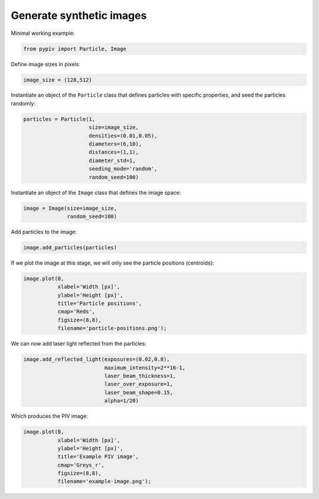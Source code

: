 ######################################
Generate synthetic images
######################################

Minimal working example:

.. code:: python

    from pypiv import Particle, Image

Define image sizes in pixels:

.. code:: python

    image_size = (128,512)

Instantiate an object of the ``Particle`` class that defines particles with specific properties, and seed the particles randomly:

.. code:: python

    particles = Particle(1,
                         size=image_size,
                         densities=(0.01,0.05),
                         diameters=(6,10),
                         distances=(1,1),
                         diameter_std=1,
                         seeding_mode='random',
                         random_seed=100)

Instantiate an object of the ``Image`` class that defines the image space:

.. code:: python

    image = Image(size=image_size,
                  random_seed=100)

Add particles to the image:

.. code:: python

    image.add_particles(particles)

If we plot the image at this stage, we will only see the particle positions (centroids):

.. code:: python

    image.plot(0,
               xlabel='Width [px]',
               ylabel='Height [px]',
               title='Particle positions',
               cmap='Reds',
               figsize=(8,8),
               filename='particle-positions.png');

.. image:: ../images/particle-positions.png
    :width: 700
    :align: center

We can now add laser light reflected from the particles:

.. code:: python

    image.add_reflected_light(exposures=(0.02,0.8),
                              maximum_intensity=2**16-1,
                              laser_beam_thickness=1,
                              laser_over_exposure=1,
                              laser_beam_shape=0.15,
                              alpha=1/20)

Which produces the PIV image:

.. code:: python

    image.plot(0,
               xlabel='Width [px]',
               ylabel='Height [px]',
               title='Example PIV image',
               cmap='Greys_r',
               figsize=(8,8),
               filename='example-image.png');

.. image:: ../images/example-image.png
    :width: 700
    :align: center